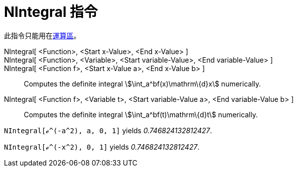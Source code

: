 = NIntegral 指令
:page-en: commands/NIntegral
ifdef::env-github[:imagesdir: /zh/modules/ROOT/assets/images]

此指令只能用在xref:/運算區.adoc[運算區]。

NIntegral[ <Function>, <Start x-Value>, <End x-Value> ]::
NIntegral[ <Function>, <Variable>, <Start variable-Value>, <End variable-Value> ]::
NIntegral[ <Function f>, <Start x-Value a>, <End x-Value b> ]::
  Computes the definite integral stem:[\int_a^bf(x)\mathrm\{d}x] numerically.
NIntegral[ <Function f>, <Variable t>, <Start variable-Value a>, <End variable-Value b> ]::
  Computes the definite integral stem:[\int_a^bf(t)\mathrm\{d}t] numerically.

[EXAMPLE]
====


`++NIntegral[ℯ^(-a^2), a, 0, 1]++` yields _0.746824132812427_.

====

[EXAMPLE]
====


`++NIntegral[ℯ^(-x^2), 0, 1]++` yields _0.746824132812427_.

====
